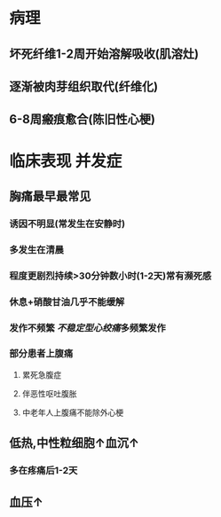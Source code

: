 #+ALIAS: STEMI,ST段抬高型心梗

* 病理
** 坏死纤维1-2周开始溶解吸收(肌溶灶)
** 逐渐被肉芽组织取代(纤维化)
** 6-8周瘢痕愈合(陈旧性心梗)
* 临床表现 并发症
** 胸痛最早最常见
*** 诱因不明显(常发生在安静时)
*** 多发生在清晨
*** 程度更剧烈持续>30分钟数小时(1-2天)常有濒死感
*** 休息+硝酸甘油几乎不能缓解
*** 发作不频繁 [[不稳定型心绞痛]]多频繁发作
*** 部分患者上腹痛
**** 累死急腹症
**** 伴恶性呕吐腹胀
**** 中老年人上腹痛不能除外心梗
** 低热,中性粒细胞↑血沉↑
*** 多在疼痛后1-2天
** 血压↑